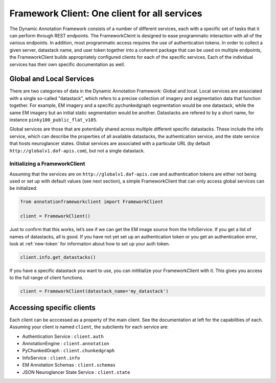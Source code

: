 Framework Client: One client for all services
=============================================

The Dynamic Annotation Framework consists of a number of different
services, each with a specific set of tasks that it can perform through
REST endpoints.
The FrameworkCleint is designed to ease programmatic interaction
with all of the various endpoints.
In addition, most programmatic access requires the use of authentication tokens.
In order to collect a given server, datastack name, and user token together into a coherent package that can be used
on multiple endpoints, the FrameworkClient builds
appropriately configured clients for each of the specific services.
Each of the individual services has their own specific documentation as well.

Global and Local Services
~~~~~~~~~~~~~~~~~~~~~~~~~

There are two categories of data in the Dynamic Annotation Framework: Global and local.
Local services are associated with a single so-called "datastack", which refers to a precise collection of imagery and segmentation data that function together.
For example, EM imagery and a specific pychunkedgraph segmentation would be one datastack, while the same EM imagery but an initial static segmentation would be another.
Datastacks are refered to by a short name, for instance ``pinky100_public_flat_v185``.

Global services are those that are potentially shared across multiple different specific datastacks.
These include the info service, which can describe the properties of all available datastacks,
the authentication service, and the state service that hosts neuroglancer states.
Global services are associated with a particular URL (by default ``http://globalv1.daf-apis.com``),
but not a single datastack.

Initializing a FrameworkClient
^^^^^^^^^^^^^^^^^^^^^^^^^^^^^^

Assuming that the services are on ``http://globalv1.daf-apis.com``
and authentication tokens are either not being used or set up with
default values (see next section), a simple FrameworkClient that can
only access global services can be initialized:

.. code:: python

    from annotationframeworkclient import FrameworkClient
    
    client = FrameworkClient()

Just to confirm that this works, let’s see if we can get the EM image
source from the InfoService.
If you get a list of names of datastacks, all is good. If you have not yet set up an
authentication token or you get an authentication error, look at :ref:`new-token`
for information about how to set up your auth token.

.. code:: python

    client.info.get_datastacks()

If you have a specific datastack you want to use, you can inititialize your FrameworkClient with it.
This gives you access to the full range of client functions.

.. code:: python

    client = FrameworkClient(datastack_name='my_datastack')
    

Accessing specific clients
~~~~~~~~~~~~~~~~~~~~~~~~~~
Each client can be acccessed as a property of the main client. See the documentation at left for the capabilities of each. Assuming your client is named ``client``, the subclients for each service are:

* Authentication Service : ``client.auth``
* AnnotationEngine : ``client.annotation``
* PyChunkedGraph : ``client.chunkedgraph``
* InfoService : ``client.info``
* EM Annotation Schemas : ``client.schemas``
* JSON Neuroglancer State Service : ``client.state``
